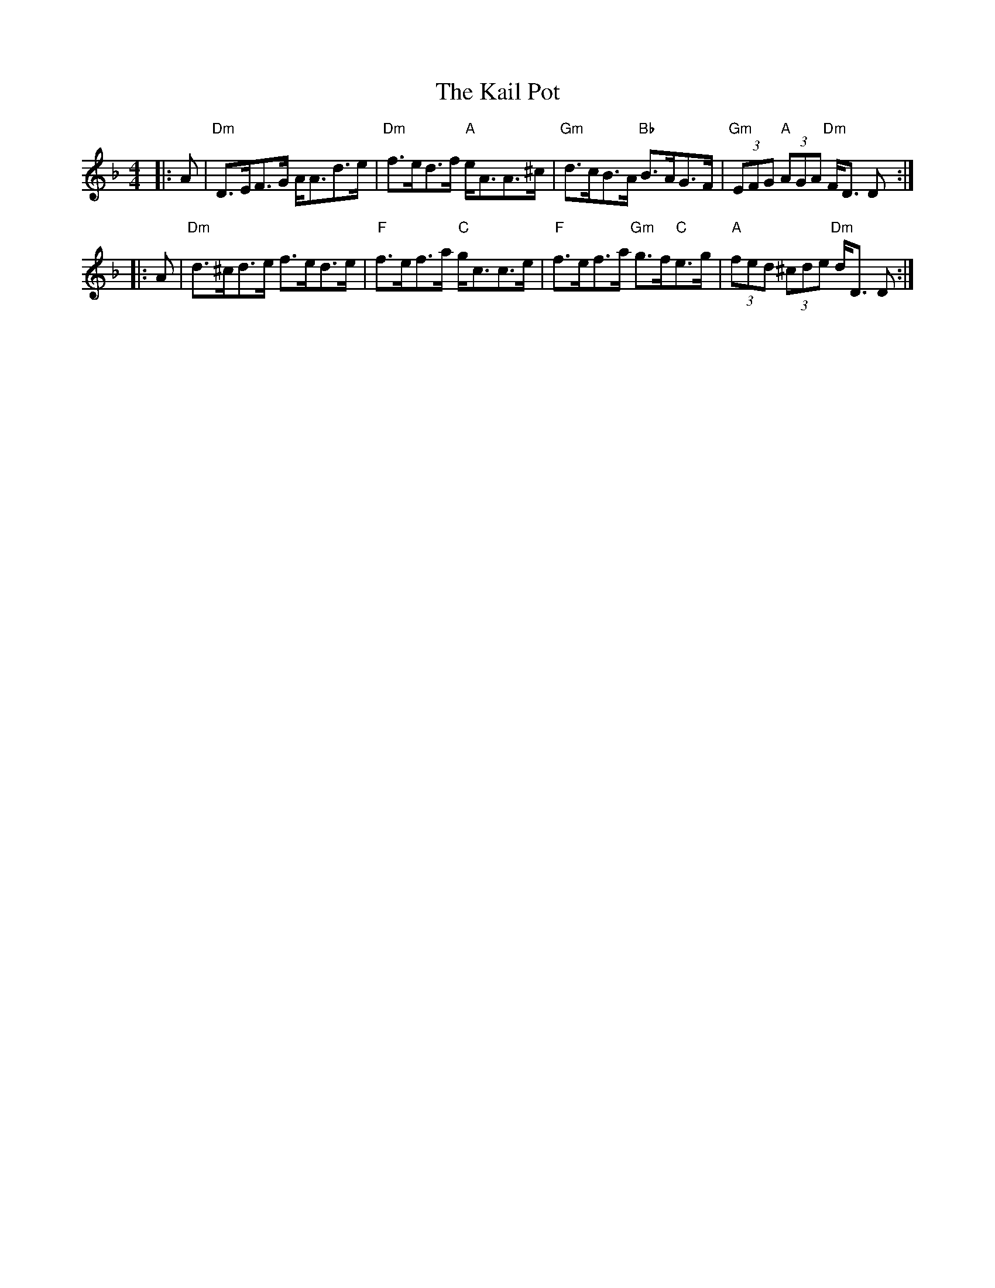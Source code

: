 X: 21088
T: Kail Pot, The
R: strathspey
M: 4/4
K: Dminor
|:A|"Dm"D>EF>G A<Ad>e|"Dm"f>ed>f "A"e<AA>^c|"Gm"d>cB>A "Bb"B>AG>F|"Gm"(3EFG "A"(3AGA "Dm"F<D D:|
|:A|"Dm"d>^cd>e f>ed>e|"F"f>ef>a "C"g<cc>e|"F"f>ef>a "Gm"g>f"C"e>g|"A"(3fed (3^cde "Dm"d<D D:|

